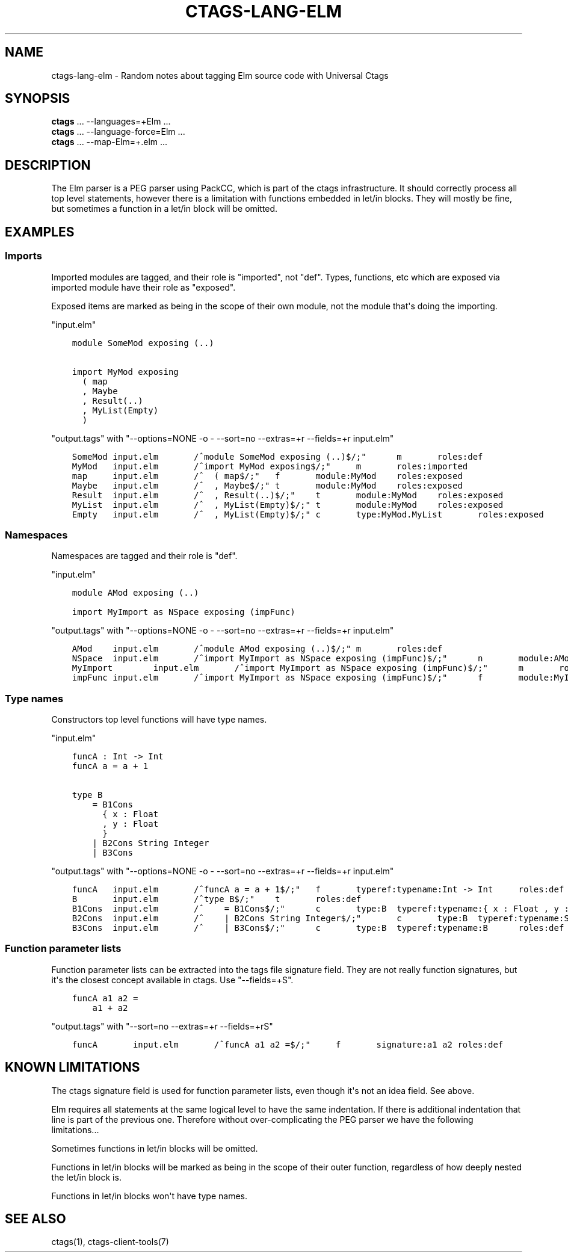.\" Man page generated from reStructuredText.
.
.TH CTAGS-LANG-ELM 7 "" "6.1.0" "Universal Ctags"
.SH NAME
ctags-lang-elm \- Random notes about tagging Elm source code with Universal Ctags
.
.nr rst2man-indent-level 0
.
.de1 rstReportMargin
\\$1 \\n[an-margin]
level \\n[rst2man-indent-level]
level margin: \\n[rst2man-indent\\n[rst2man-indent-level]]
-
\\n[rst2man-indent0]
\\n[rst2man-indent1]
\\n[rst2man-indent2]
..
.de1 INDENT
.\" .rstReportMargin pre:
. RS \\$1
. nr rst2man-indent\\n[rst2man-indent-level] \\n[an-margin]
. nr rst2man-indent-level +1
.\" .rstReportMargin post:
..
.de UNINDENT
. RE
.\" indent \\n[an-margin]
.\" old: \\n[rst2man-indent\\n[rst2man-indent-level]]
.nr rst2man-indent-level -1
.\" new: \\n[rst2man-indent\\n[rst2man-indent-level]]
.in \\n[rst2man-indent\\n[rst2man-indent-level]]u
..
.SH SYNOPSIS
.nf
\fBctags\fP ... \-\-languages=+Elm ...
\fBctags\fP ... \-\-language\-force=Elm ...
\fBctags\fP ... \-\-map\-Elm=+.elm ...
.fi
.sp
.SH DESCRIPTION
.sp
The Elm parser is a PEG parser using PackCC, which is part of the
ctags infrastructure. It should correctly process all top level
statements, however there is a limitation with functions embedded
in let/in blocks. They will mostly be fine, but sometimes a
function in a let/in block will be omitted.
.SH EXAMPLES
.SS Imports
.sp
Imported modules are tagged, and their role is "imported", not "def".
Types, functions, etc which are exposed via imported module have their
role as "exposed".
.sp
Exposed items are marked as being in the scope of their own module,
not the module that\(aqs doing the importing.
.sp
"input.elm"
.INDENT 0.0
.INDENT 3.5
.sp
.nf
.ft C
module SomeMod exposing (..)

import MyMod exposing
  ( map
  , Maybe
  , Result(..)
  , MyList(Empty)
  )
.ft P
.fi
.UNINDENT
.UNINDENT
.sp
"output.tags"
with "\-\-options=NONE \-o \- \-\-sort=no \-\-extras=+r \-\-fields=+r input.elm"
.INDENT 0.0
.INDENT 3.5
.sp
.nf
.ft C
SomeMod input.elm       /^module SomeMod exposing (..)$/;"      m       roles:def
MyMod   input.elm       /^import MyMod exposing$/;"     m       roles:imported
map     input.elm       /^  ( map$/;"   f       module:MyMod    roles:exposed
Maybe   input.elm       /^  , Maybe$/;" t       module:MyMod    roles:exposed
Result  input.elm       /^  , Result(..)$/;"    t       module:MyMod    roles:exposed
MyList  input.elm       /^  , MyList(Empty)$/;" t       module:MyMod    roles:exposed
Empty   input.elm       /^  , MyList(Empty)$/;" c       type:MyMod.MyList       roles:exposed
.ft P
.fi
.UNINDENT
.UNINDENT
.SS Namespaces
.sp
Namespaces are tagged and their role is "def".
.sp
"input.elm"
.INDENT 0.0
.INDENT 3.5
.sp
.nf
.ft C
module AMod exposing (..)

import MyImport as NSpace exposing (impFunc)
.ft P
.fi
.UNINDENT
.UNINDENT
.sp
"output.tags"
with "\-\-options=NONE \-o \- \-\-sort=no \-\-extras=+r \-\-fields=+r input.elm"
.INDENT 0.0
.INDENT 3.5
.sp
.nf
.ft C
AMod    input.elm       /^module AMod exposing (..)$/;" m       roles:def
NSpace  input.elm       /^import MyImport as NSpace exposing (impFunc)$/;"      n       module:AMod     roles:def       moduleName:MyImport
MyImport        input.elm       /^import MyImport as NSpace exposing (impFunc)$/;"      m       roles:imported
impFunc input.elm       /^import MyImport as NSpace exposing (impFunc)$/;"      f       module:MyImport roles:exposed
.ft P
.fi
.UNINDENT
.UNINDENT
.SS Type names
.sp
Constructors top level functions will have type names.
.sp
"input.elm"
.INDENT 0.0
.INDENT 3.5
.sp
.nf
.ft C
funcA : Int \-> Int
funcA a = a + 1

type B
    = B1Cons
      { x : Float
      , y : Float
      }
    | B2Cons String Integer
    | B3Cons
.ft P
.fi
.UNINDENT
.UNINDENT
.sp
"output.tags"
with "\-\-options=NONE \-o \- \-\-sort=no \-\-extras=+r \-\-fields=+r input.elm"
.INDENT 0.0
.INDENT 3.5
.sp
.nf
.ft C
funcA   input.elm       /^funcA a = a + 1$/;"   f       typeref:typename:Int \-> Int     roles:def
B       input.elm       /^type B$/;"    t       roles:def
B1Cons  input.elm       /^    = B1Cons$/;"      c       type:B  typeref:typename:{ x : Float , y : Float } \-> B roles:def
B2Cons  input.elm       /^    | B2Cons String Integer$/;"       c       type:B  typeref:typename:String \-> Integer \-> B roles:def
B3Cons  input.elm       /^    | B3Cons$/;"      c       type:B  typeref:typename:B      roles:def
.ft P
.fi
.UNINDENT
.UNINDENT
.SS Function parameter lists
.sp
Function parameter lists can be extracted into the tags file
signature field. They are not really function signatures, but
it\(aqs the closest concept available in ctags.
Use "\-\-fields=+S".
.INDENT 0.0
.INDENT 3.5
.sp
.nf
.ft C
funcA a1 a2 =
    a1 + a2
.ft P
.fi
.UNINDENT
.UNINDENT
.sp
"output.tags"
with "\-\-sort=no \-\-extras=+r \-\-fields=+rS"
.INDENT 0.0
.INDENT 3.5
.sp
.nf
.ft C
funcA       input.elm       /^funcA a1 a2 =$/;"     f       signature:a1 a2 roles:def
.ft P
.fi
.UNINDENT
.UNINDENT
.SH KNOWN LIMITATIONS
.sp
The ctags signature field is used for function parameter lists, even
though it\(aqs not an idea field. See above.
.sp
Elm requires all statements at the same logical level to have the
same indentation. If there is additional indentation that line is part
of the previous one. Therefore without over\-complicating the
PEG parser we have the following limitations...
.sp
Sometimes functions in let/in blocks will be omitted.
.sp
Functions in let/in blocks will be marked as being in the scope of their
outer function, regardless of how deeply nested the let/in block is.
.sp
Functions in let/in blocks won\(aqt have type names.
.SH SEE ALSO
.sp
ctags(1), ctags\-client\-tools(7)
.\" Generated by docutils manpage writer.
.
